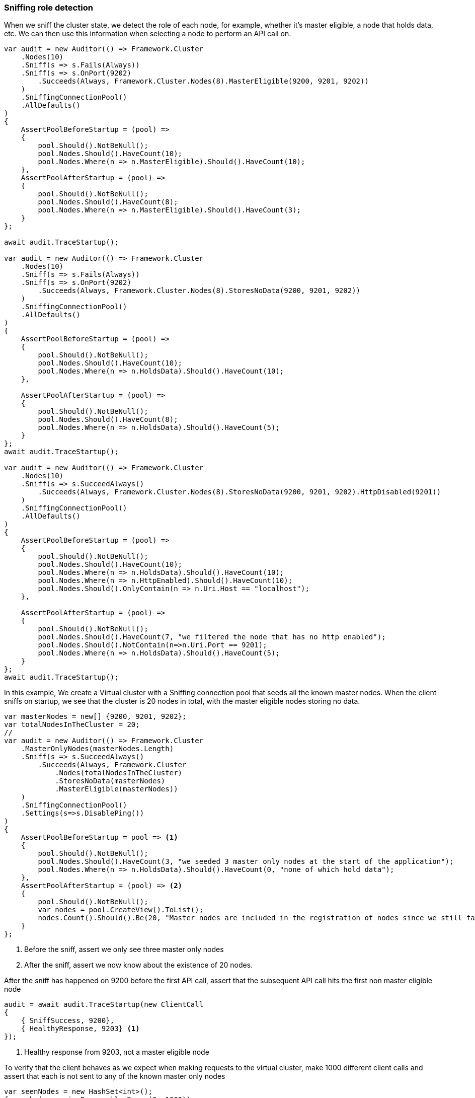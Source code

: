 :ref_current: https://www.elastic.co/guide/en/elasticsearch/reference/6.2

:github: https://github.com/elastic/elasticsearch-net

:nuget: https://www.nuget.org/packages

////
IMPORTANT NOTE
==============
This file has been generated from https://github.com/elastic/elasticsearch-net/tree/master/src/Tests/ClientConcepts/ConnectionPooling/Sniffing/RoleDetection.doc.cs. 
If you wish to submit a PR for any spelling mistakes, typos or grammatical errors for this file,
please modify the original csharp file found at the link and submit the PR with that change. Thanks!
////

[[sniffing-role-detection]]
=== Sniffing role detection

When we sniff the cluster state, we detect the role of each node, for example,
whether it's master eligible, a node that holds data, etc.
We can then use this information when selecting a node to perform an API call on.

[source,csharp]
----
var audit = new Auditor(() => Framework.Cluster
    .Nodes(10)
    .Sniff(s => s.Fails(Always))
    .Sniff(s => s.OnPort(9202)
        .Succeeds(Always, Framework.Cluster.Nodes(8).MasterEligible(9200, 9201, 9202))
    )
    .SniffingConnectionPool()
    .AllDefaults()
)
{
    AssertPoolBeforeStartup = (pool) =>
    {
        pool.Should().NotBeNull();
        pool.Nodes.Should().HaveCount(10);
        pool.Nodes.Where(n => n.MasterEligible).Should().HaveCount(10);
    },
    AssertPoolAfterStartup = (pool) =>
    {
        pool.Should().NotBeNull();
        pool.Nodes.Should().HaveCount(8);
        pool.Nodes.Where(n => n.MasterEligible).Should().HaveCount(3);
    }
};

await audit.TraceStartup();

var audit = new Auditor(() => Framework.Cluster
    .Nodes(10)
    .Sniff(s => s.Fails(Always))
    .Sniff(s => s.OnPort(9202)
        .Succeeds(Always, Framework.Cluster.Nodes(8).StoresNoData(9200, 9201, 9202))
    )
    .SniffingConnectionPool()
    .AllDefaults()
)
{
    AssertPoolBeforeStartup = (pool) =>
    {
        pool.Should().NotBeNull();
        pool.Nodes.Should().HaveCount(10);
        pool.Nodes.Where(n => n.HoldsData).Should().HaveCount(10);
    },

    AssertPoolAfterStartup = (pool) =>
    {
        pool.Should().NotBeNull();
        pool.Nodes.Should().HaveCount(8);
        pool.Nodes.Where(n => n.HoldsData).Should().HaveCount(5);
    }
};
await audit.TraceStartup();

var audit = new Auditor(() => Framework.Cluster
    .Nodes(10)
    .Sniff(s => s.SucceedAlways()
        .Succeeds(Always, Framework.Cluster.Nodes(8).StoresNoData(9200, 9201, 9202).HttpDisabled(9201))
    )
    .SniffingConnectionPool()
    .AllDefaults()
)
{
    AssertPoolBeforeStartup = (pool) =>
    {
        pool.Should().NotBeNull();
        pool.Nodes.Should().HaveCount(10);
        pool.Nodes.Where(n => n.HoldsData).Should().HaveCount(10);
        pool.Nodes.Where(n => n.HttpEnabled).Should().HaveCount(10);
        pool.Nodes.Should().OnlyContain(n => n.Uri.Host == "localhost");
    },

    AssertPoolAfterStartup = (pool) =>
    {
        pool.Should().NotBeNull();
        pool.Nodes.Should().HaveCount(7, "we filtered the node that has no http enabled");
        pool.Nodes.Should().NotContain(n=>n.Uri.Port == 9201);
        pool.Nodes.Where(n => n.HoldsData).Should().HaveCount(5);
    }
};
await audit.TraceStartup();
----

In this example, We create a Virtual cluster with a Sniffing connection pool that seeds all the known master nodes.
When the client sniffs on startup, we see that the cluster is 20 nodes in total, with the master eligible nodes
storing no data.

[source,csharp]
----
var masterNodes = new[] {9200, 9201, 9202};
var totalNodesInTheCluster = 20;
//
var audit = new Auditor(() => Framework.Cluster
    .MasterOnlyNodes(masterNodes.Length)
    .Sniff(s => s.SucceedAlways()
        .Succeeds(Always, Framework.Cluster
            .Nodes(totalNodesInTheCluster)
            .StoresNoData(masterNodes)
            .MasterEligible(masterNodes))
    )
    .SniffingConnectionPool()
    .Settings(s=>s.DisablePing())
)
{
    AssertPoolBeforeStartup = pool => <1>
    {
        pool.Should().NotBeNull();
        pool.Nodes.Should().HaveCount(3, "we seeded 3 master only nodes at the start of the application");
        pool.Nodes.Where(n => n.HoldsData).Should().HaveCount(0, "none of which hold data");
    },
    AssertPoolAfterStartup = (pool) => <2>
    {
        pool.Should().NotBeNull();
        var nodes = pool.CreateView().ToList();
        nodes.Count().Should().Be(20, "Master nodes are included in the registration of nodes since we still favor sniffing on them");
    }
};
----
<1> Before the sniff, assert we only see three master only nodes

<2> After the sniff, assert we now know about the existence of 20 nodes.

After the sniff has happened on 9200 before the first API call, assert that the subsequent API
call hits the first non master eligible node

[source,csharp]
----
audit = await audit.TraceStartup(new ClientCall
{
    { SniffSuccess, 9200},
    { HealthyResponse, 9203} <1>
});
----
<1> Healthy response from 9203, not a master eligible node

To verify that the client behaves as we expect when making requests to the virtual cluster, make 1000 different
client calls and assert that each is not sent to any of the known master only nodes

[source,csharp]
----
var seenNodes = new HashSet<int>();
foreach (var _ in Enumerable.Range(0, 1000))
{
    audit = await audit.TraceCalls(
        new ClientCall {{HealthyResponse, (a) =>
        {
            var port = a.Node.Uri.Port;
            masterNodes.Should().NotContain(port);
            seenNodes.Add(port);
        }}}
    );
}

seenNodes.Should().HaveCount(totalNodesInTheCluster - masterNodes.Length); <1>
----
<1> `seenNodes` is a hash set of all the ports we hit. assert that this is equal to `known total nodes - known master only nodes`

==== Node predicates

A predicate can be specified on `ConnectionSettings` that can be used to determine which nodes in the cluster API calls
can be executed on.

As an example, Let's create a Virtual cluster with a Sniffing connection pool that seeds all 20 nodes to begin. When the client
sniffs on startup, we see the cluster is still 20 nodes in total, however we are now aware of the
actual configured settings for the nodes from the cluster response.

[source,csharp]
----
var totalNodesInTheCluster = 20;
var setting = "node.attr.rack_id";
var value = "rack_one";
var nodesInRackOne = new[] {9204, 9210, 9213};

var audit = new Auditor(() => Framework.Cluster
    .Nodes(totalNodesInTheCluster)
    //
    .Sniff(s => s.SucceedAlways()
        .Succeeds(Always, Framework.Cluster
            .Nodes(totalNodesInTheCluster)
            .HasSetting(setting, value, nodesInRackOne))
    )
    .SniffingConnectionPool()
    .Settings(s=>s
        .DisablePing() <1>
        .NodePredicate(node => <2>
            node.Settings.ContainsKey(setting) &&
            node.Settings[setting].ToString() == value
        )
    )
)
{
    AssertPoolAfterStartup = pool => <3>
    {
        pool.Should().NotBeNull();
        var nodes = pool.CreateView().ToList();
        nodes.Count(n => n.Settings.ContainsKey(setting)).Should().Be(3, "only three nodes are in rack_one");
    }
};
----
<1> for testing simplicity, disable pings

<2> We only want to execute API calls to nodes in rack_one

<3> After sniffing on startup, assert that the pool of nodes that the client will execute API calls against only contains the three nodes that are in `rack_one`

With the cluster set up, assert that the sniff happens on 9200 before the first API call
and that API call hits the first node in `rack_one`

[source,csharp]
----
audit = await audit.TraceStartup(new ClientCall
{
    { SniffSuccess, 9200},
    { HealthyResponse, 9204}
});
----

To prove that the client is working as expected, do a 1000 different client calls and
assert that each is sent to a node in `rack_one` only,
respecting the node predicate on connection settings

[source,csharp]
----
var seenNodes = new HashSet<int>();
foreach (var _ in Enumerable.Range(0, 1000))
{
    audit = await audit.TraceCalls(
        new ClientCall {{HealthyResponse, (a) =>
        {
            var port = a.Node.Uri.Port;
            nodesInRackOne.Should().Contain(port);
            seenNodes.Add(port);
        }}}
    );
}

seenNodes.Should().HaveCount(nodesInRackOne.Length);
----

As another example of node predicates, let's set up a Virtual cluster with a _bad_ node predicate, i.e.
predicate that filters out *all* nodes from being the targets of API calls from the client

[source,csharp]
----
var totalNodesInTheCluster = 20;

var audit = new Auditor(() => Framework.Cluster
    .Nodes(totalNodesInTheCluster)
    .Sniff(s => s.SucceedAlways()
        .Succeeds(Always, Framework.Cluster.Nodes(totalNodesInTheCluster))
    )
    .SniffingConnectionPool()
    .Settings(s => s
        .DisablePing()
        .NodePredicate(node => false) <1>
    )
);
----
<1> A _bad_ predicate that declines *all* nodes

Now when making the client calls, the audit trail indicates that a sniff on startup succeeds, but the subsequent
API call fails because the node predicate filters out all nodes as targets on which to execute API calls

[source,csharp]
----
await audit.TraceUnexpectedElasticsearchException(new ClientCall
{
    { SniffOnStartup }, <1>
    { SniffSuccess }, <2>
    { NoNodesAttempted } <3>
}, e =>
{
    e.FailureReason.Should().Be(PipelineFailure.Unexpected);

    Func<string> debug = () => e.DebugInformation;
    debug.Invoking(s => s.Invoke()).ShouldNotThrow();
});
----
<1> The audit trail indicates a sniff for the very first time on startup

<2> The sniff succeeds because the node predicate is ignored when sniffing

<3> when trying to do an actual API call however, the predicate prevents any nodes from being attempted

